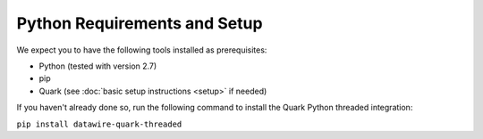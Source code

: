 Python Requirements and Setup
=============================

We expect you to have the following tools installed as prerequisites:

* Python (tested with version 2.7)
* pip
* Quark (see :doc:`basic setup instructions <setup>` if needed)

If you haven't already done so, run the following command to install the Quark Python threaded integration:

``pip install datawire-quark-threaded``

